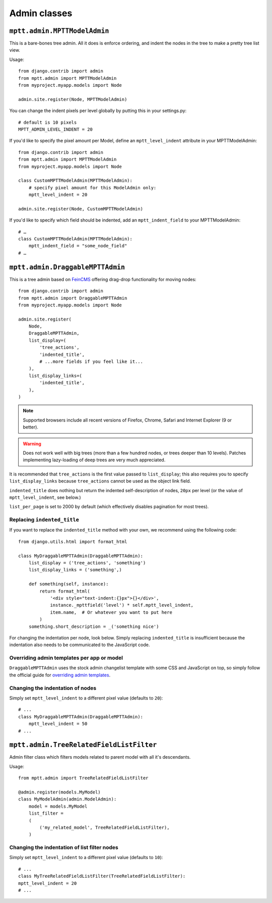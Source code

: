 =============
Admin classes
=============

``mptt.admin.MPTTModelAdmin``
~~~~~~~~~~~~~~~~~~~~~~~~~~~~~

This is a bare-bones tree admin. All it does is enforce ordering, and indent the nodes
in the tree to make a pretty tree list view.

.. image:: mpttmodeladmin-genres.png
    :align: center
    :width: 26.21cm
    :alt: MPTTModelAdmin screenshot

Usage::

    from django.contrib import admin
    from mptt.admin import MPTTModelAdmin
    from myproject.myapp.models import Node

    admin.site.register(Node, MPTTModelAdmin)

You can change the indent pixels per level globally by putting this in your
settings.py::

    # default is 10 pixels
    MPTT_ADMIN_LEVEL_INDENT = 20

If you'd like to specify the pixel amount per Model, define an ``mptt_level_indent``
attribute in your MPTTModelAdmin::

    from django.contrib import admin
    from mptt.admin import MPTTModelAdmin
    from myproject.myapp.models import Node

    class CustomMPTTModelAdmin(MPTTModelAdmin):
        # specify pixel amount for this ModelAdmin only:
        mptt_level_indent = 20

    admin.site.register(Node, CustomMPTTModelAdmin)

If you'd like to specify which field should be indented, add an ``mptt_indent_field``
to your MPTTModelAdmin::

    # …
    class CustomMPTTModelAdmin(MPTTModelAdmin):
        mptt_indent_field = "some_node_field"
    # …


``mptt.admin.DraggableMPTTAdmin``
~~~~~~~~~~~~~~~~~~~~~~~~~~~~~~~~~

.. versionadded:: 0.8.1

.. image:: draggablempttadmin-genres.png
    :align: center
    :width: 26.39cm
    :alt: DraggableMPTTAdmin screenshot

This is a tree admin based on FeinCMS_ offering drag-drop functionality for
moving nodes::

    from django.contrib import admin
    from mptt.admin import DraggableMPTTAdmin
    from myproject.myapp.models import Node

    admin.site.register(
        Node,
        DraggableMPTTAdmin,
        list_display=(
            'tree_actions',
            'indented_title',
            # ...more fields if you feel like it...
        ),
        list_display_links=(
            'indented_title',
        ),
    )


.. note::

   Supported browsers include all recent versions of Firefox, Chrome,
   Safari and Internet Explorer (9 or better).

.. warning::

   Does not work well with big trees (more than a few hundred nodes, or trees
   deeper than 10 levels). Patches implementing lazy-loading of deep trees
   are very much appreciated.


It is recommended that ``tree_actions`` is the first value passed to
``list_display``; this also requires you to specify ``list_display_links``
because ``tree_actions`` cannot be used as the object link field.

``indented_title`` does nothing but return the indented self-description
of nodes, ``20px`` per level (or the value of ``mptt_level_indent``,
see below.)

``list_per_page`` is set to 2000 by default (which effectively disables
pagination for most trees).


Replacing ``indented_title``
----------------------------

If you want to replace the ``indented_title`` method with your own, we
recommend using the following code::

    from django.utils.html import format_html

    class MyDraggableMPTTAdmin(DraggableMPTTAdmin):
        list_display = ('tree_actions', 'something')
        list_display_links = ('something',)

        def something(self, instance):
            return format_html(
                '<div style="text-indent:{}px">{}</div>',
                instance._mpttfield('level') * self.mptt_level_indent,
                item.name,  # Or whatever you want to put here
            )
        something.short_description = _('something nice')

For changing the indentation per node, look below. Simply replacing
``indented_title`` is insufficient because the indentation also needs
to be communicated to the JavaScript code.


Overriding admin templates per app or model
-------------------------------------------

``DraggableMPTTAdmin`` uses the stock admin changelist template with some CSS
and JavaScript on top, so simply follow the official guide for
`overriding admin templates`_.


Changing the indentation of nodes
---------------------------------

Simply set ``mptt_level_indent`` to a different pixel value (defaults
to ``20``)::

    # ...
    class MyDraggableMPTTAdmin(DraggableMPTTAdmin):
        mptt_level_indent = 50
    # ...


.. _overriding admin templates: https://docs.djangoproject.com/en/1.9/ref/contrib/admin/#overriding-admin-templates
.. _FeinCMS: https://github.com/feincms/feincms/


``mptt.admin.TreeRelatedFieldListFilter``
~~~~~~~~~~~~~~~~~~~~~~~~~~~~~~~~~~~~~~~~~

Admin filter class which filters models related to parent model with all it's descendants.

.. image:: treerelatedfieldlistlilter-genres.png
    :align: center
    :width: 26.21cm
    :alt: MPTTModelAdmin screenshot

Usage::

    from mptt.admin import TreeRelatedFieldListFilter

    @admin.register(models.MyModel)
    class MyModelAdmin(admin.ModelAdmin):
        model = models.MyModel
        list_filter =
        (
            ('my_related_model', TreeRelatedFieldListFilter),
        )


Changing the indentation of list filter nodes
---------------------------------------------

Simply set ``mptt_level_indent`` to a different pixel value (defaults
to ``10``)::

    # ...
    class MyTreeRelatedFieldListFilter(TreeRelatedFieldListFilter):
    mptt_level_indent = 20
    # ...

